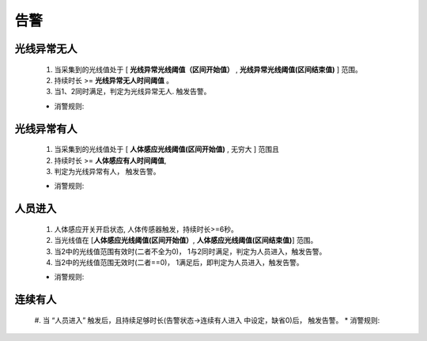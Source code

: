 告警
=======

光线异常无人
-------------
        
    #. 当采集到的光线值处于 [ **光线异常光线阈值（区间开始值）** , **光线异常光线阈值(区间结束值)** ] 范围。
    #. 持续时长 >= **光线异常无人时间阈值** 。
    #. 当1、2同时满足，判定为光线异常无人. 触发告警。

    * 消警规则:

光线异常有人
--------------
        
    #. 当采集到的光线值处于 [ **人体感应光线阈值(区间开始值)** ,  无穷大 ] 范围且
    #. 持续时长 >= **人体感应有人时间阈值**, 
    #. 判定为光线异常有人， 触发告警。

    * 消警规则:

人员进入
----------

    #. 人体感应开关开启状态, 人体传感器触发，持续时长>=6秒。
    #. 当光线值在 [**人体感应光线阈值(区间开始值）**, **人体感应光线阈值(区间结束值)**] 范围。
    #. 当2中的光线值范围有效时(二者不全为0)， 1与2同时满足，判定为人员进入，触发告警。
    #. 当2中的光线值范围无效时(二者==0)， 1满足后，即判定为人员进入，触发告警。

    * 消警规则:

连续有人
----------

    #. 当 “人员进入” 触发后，且持续足够时长(告警状态->连续有人进入 中设定，缺省0)后， 触发告警。
    * 消警规则:

